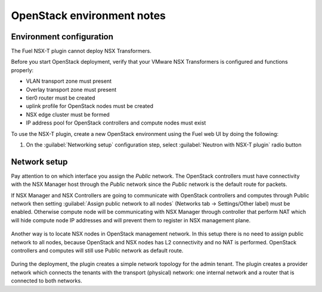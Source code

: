 OpenStack environment notes
===========================

Environment configuration
-------------------------

The Fuel NSX-T plugin cannot deploy NSX Transformers.

Before you start OpenStack deployment, verify that your VMware NSX Transformers
is configured and functions properly:

* VLAN transport zone must present
* Overlay transport zone must present
* tier0 router must be created
* uplink profile for OpenStack nodes must be created
* NSX edge cluster must be formed
* IP address pool for OpenStack controllers and compute nodes must exist

To use the NSX-T plugin, create a new OpenStack environment using the Fuel web
UI by doing the following:

#. On the :guilabel:`Networking setup` configuration step, select
   :guilabel:`Neutron with NSX-T plugin` radio button

   .. image:: ../image/neutron-nsxt-item.png
      :scale: 70 %

Network setup
-------------

Pay attention to on which interface you assign the *Public* network. The
OpenStack controllers must have connectivity with the NSX Manager host
through the *Public* network since the *Public* network is the default
route for packets.

If NSX Manager and NSX Controllers are going to communicate with OpenStack
controllers and computes through Public network then setting :guilabel:`Assign
public network to all nodes` (Networks tab -> Settings/Other label) must be
enabled. Otherwise compute node will be communicating with NSX Manager through
controller that perform NAT which will hide compute node IP addresses and will
prevent them to register in NSX management plane.

  .. image:: ../image/nsx-t-public.png
     :scale: 100%

Another way is to locate NSX nodes in OpenStack management network. In this
setup there is no need to assign public network to all nodes, because OpenStack
and NSX nodes has L2 connectivity and no NAT is performed. OpenStack
controllers and computes will still use Public network as default route.

  .. image:: ../image/nsx-t-mgmt.png
     :scale: 100%

During the deployment, the plugin creates a simple network topology for
the admin tenant. The plugin creates a provider network which connects the
tenants with the transport (physical) network: one internal network and
a router that is connected to both networks.

